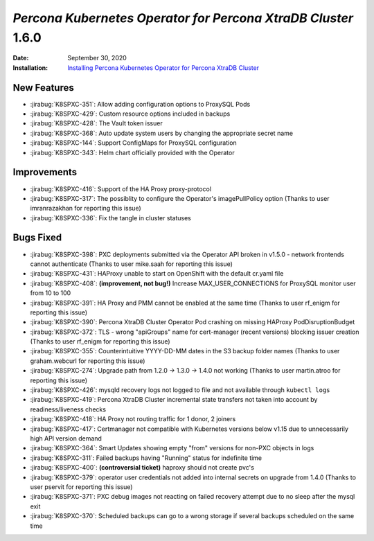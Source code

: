 .. _K8SPXC-1.6.0:qaq

================================================================================
*Percona Kubernetes Operator for Percona XtraDB Cluster* 1.6.0
================================================================================

:Date: September 30, 2020
:Installation: `Installing Percona Kubernetes Operator for Percona XtraDB Cluster <https://www.percona.com/doc/kubernetes-operator-for-pxc/index.html#quickstart-guides>`_

New Features
================================================================================

* :jirabug:`K8SPXC-351`: Allow adding configuration options to ProxySQL Pods
* :jirabug:`K8SPXC-429`: Custom resource options included in backups
* :jirabug:`K8SPXC-428`: The Vault token issuer
* :jirabug:`K8SPXC-368`: Auto update system users by changing the appropriate
  secret name
* :jirabug:`K8SPXC-144`: Support ConfigMaps for ProxySQL configuration
* :jirabug:`K8SPXC-343`: Helm chart officially provided with the Operator

Improvements
================================================================================

* :jirabug:`K8SPXC-416`: Support of the HA Proxy proxy-protocol
* :jirabug:`K8SPXC-317`: The possiblity to configure the Operator's imagePullPolicy option (Thanks to user imranrazakhan for reporting this issue)
* :jirabug:`K8SPXC-336`: Fix the tangle in cluster statuses

Bugs Fixed
================================================================================

* :jirabug:`K8SPXC-398`: PXC deployments submitted via the Operator API broken in v1.5.0 - network frontends cannot authenticate (Thanks to user mike.saah for reporting this issue)
* :jirabug:`K8SPXC-431`: HAProxy unable to start on OpenShift with the default cr.yaml file
* :jirabug:`K8SPXC-408`: **(improvement, not bug!)** Increase MAX_USER_CONNECTIONS for ProxySQL monitor user from 10 to 100
* :jirabug:`K8SPXC-391`: HA Proxy and PMM cannot be enabled at the same time (Thanks to user rf_enigm for reporting this issue)
* :jirabug:`K8SPXC-390`: Percona XtraDB Cluster Operator Pod crashing on missing HAProxy PodDisruptionBudget
* :jirabug:`K8SPXC-372`: TLS - wrong "apiGroups" name for cert-manager (recent versions) blocking issuer creation (Thanks to user rf_enigm for reporting this issue)
* :jirabug:`K8SPXC-355`: Counterintuitive YYYY-DD-MM dates in the S3 backup folder names (Thanks to user graham.webcurl for reporting this issue)
* :jirabug:`K8SPXC-274`: Upgrade path from 1.2.0 -> 1.3.0 -> 1.4.0 not working (Thanks to user martin.atroo for reporting this issue)
* :jirabug:`K8SPXC-426`: mysqld recovery logs not logged to file and not available through ``kubectl logs``
* :jirabug:`K8SPXC-419`: Percona XtraDB Cluster incremental state transfers not taken into account by readiness/liveness checks
* :jirabug:`K8SPXC-418`: HA Proxy not routing traffic for 1 donor, 2 joiners
* :jirabug:`K8SPXC-417`: Certmanager not compatible with Kubernetes versions below v1.15 due to unnecessarily high API version demand
* :jirabug:`K8SPXC-364`: Smart Updates showing empty "from" versions for non-PXC objects in logs
* :jirabug:`K8SPXC-311`: Failed backups having "Running" status for indefinite time
* :jirabug:`K8SPXC-400`: **(controversial ticket)** haproxy should not create pvc's
* :jirabug:`K8SPXC-379`: operator user credentials not added into internal secrets on upgrade from 1.4.0 (Thanks to user pservit for reporting this issue)
* :jirabug:`K8SPXC-371`: PXC debug images not reacting on failed recovery attempt due to no sleep after the mysql exit
* :jirabug:`K8SPXC-370`: Scheduled backups can go to a wrong storage if several backups scheduled on the same time

